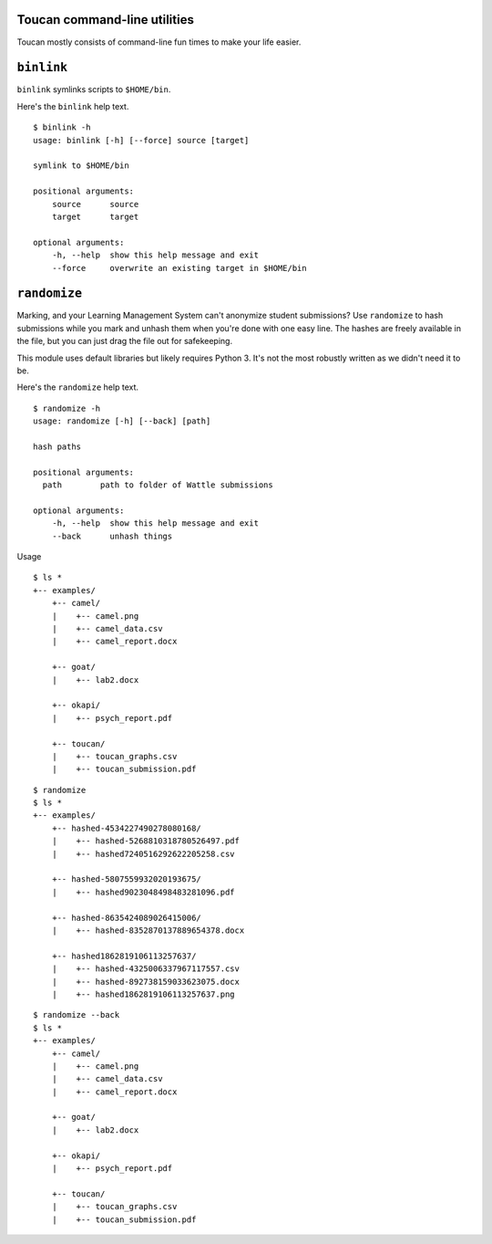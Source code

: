 
Toucan command-line utilities
=============================

Toucan mostly consists of command-line fun times to make your life easier.


``binlink``
=============

``binlink`` symlinks scripts to ``$HOME/bin``.
  

Here's the ``binlink`` help text. ::

  $ binlink -h
  usage: binlink [-h] [--force] source [target]

  symlink to $HOME/bin

  positional arguments:
      source      source
      target      target
    
  optional arguments:
      -h, --help  show this help message and exit
      --force     overwrite an existing target in $HOME/bin


``randomize``
=============

Marking, and your Learning Management System can't anonymize student submissions?
Use ``randomize`` to hash submissions while you mark and unhash them 
when you're done with one easy line. The hashes are freely available in 
the file, but you can just drag the file out 
for safekeeping.

This module uses default libraries but likely requires Python 3. It's 
not the most robustly written as we didn't need it to be.
  

Here's the ``randomize`` help text. ::

  $ randomize -h
  usage: randomize [-h] [--back] [path]

  hash paths

  positional arguments:
    path        path to folder of Wattle submissions
    
  optional arguments:
      -h, --help  show this help message and exit
      --back      unhash things

Usage
::

    $ ls *
    +-- examples/
        +-- camel/
        |    +-- camel.png
        |    +-- camel_data.csv
        |    +-- camel_report.docx

        +-- goat/
        |    +-- lab2.docx

        +-- okapi/
        |    +-- psych_report.pdf

        +-- toucan/
        |    +-- toucan_graphs.csv
        |    +-- toucan_submission.pdf

::

    $ randomize
    $ ls *
    +-- examples/
        +-- hashed-4534227490278080168/
        |    +-- hashed-5268810318780526497.pdf
        |    +-- hashed7240516292622205258.csv

        +-- hashed-5807559932020193675/
        |    +-- hashed9023048498483281096.pdf

        +-- hashed-8635424089026415006/
        |    +-- hashed-8352870137889654378.docx

        +-- hashed1862819106113257637/
        |    +-- hashed-4325006337967117557.csv
        |    +-- hashed-892738159033623075.docx
        |    +-- hashed1862819106113257637.png

::

    $ randomize --back
    $ ls *
    +-- examples/
        +-- camel/
        |    +-- camel.png
        |    +-- camel_data.csv
        |    +-- camel_report.docx

        +-- goat/
        |    +-- lab2.docx

        +-- okapi/
        |    +-- psych_report.pdf

        +-- toucan/
        |    +-- toucan_graphs.csv
        |    +-- toucan_submission.pdf
    
